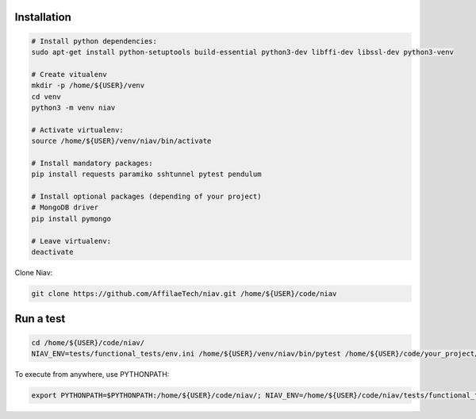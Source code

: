 Installation
------------

.. code-block:: bash

    # Install python dependencies:
    sudo apt-get install python-setuptools build-essential python3-dev libffi-dev libssl-dev python3-venv

    # Create vitualenv
    mkdir -p /home/${USER}/venv
    cd venv
    python3 -m venv niav

    # Activate virtualenv:
    source /home/${USER}/venv/niav/bin/activate

    # Install mandatory packages:
    pip install requests paramiko sshtunnel pytest pendulum

    # Install optional packages (depending of your project)
    # MongoDB driver
    pip install pymongo

    # Leave virtualenv:
    deactivate


Clone Niav:

.. code-block:: bash

    git clone https://github.com/AffilaeTech/niav.git /home/${USER}/code/niav


Run a test
----------

.. code-block:: bash

    cd /home/${USER}/code/niav/
    NIAV_ENV=tests/functional_tests/env.ini /home/${USER}/venv/niav/bin/pytest /home/${USER}/code/your_project/tests/functional_tests/test_simple.py


To execute from anywhere, use PYTHONPATH:

.. code-block:: bash

    export PYTHONPATH=$PYTHONPATH:/home/${USER}/code/niav/; NIAV_ENV=/home/${USER}/code/niav/tests/functional_tests/env.ini /home/${USER}/envs/niav/bin/pytest /home/${USER}/code/your_project/tests/functional_tests/test_simple.py
